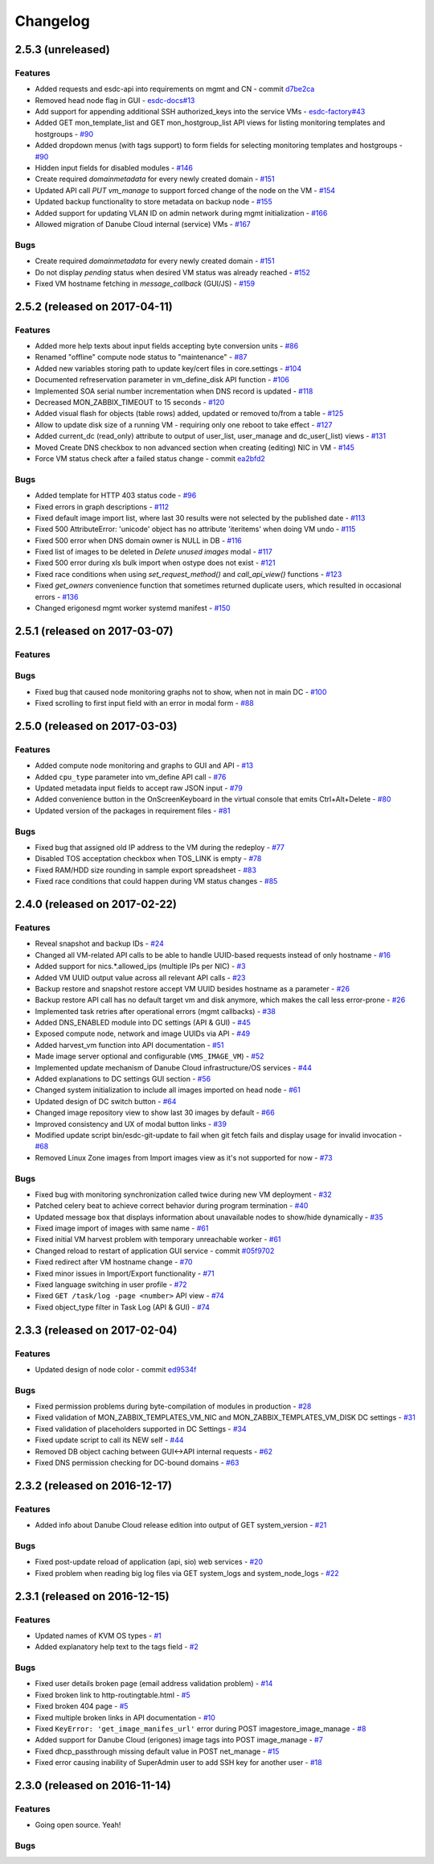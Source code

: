Changelog
#########

2.5.3 (unreleased)
==================

Features
--------

- Added requests and esdc-api into requirements on mgmt and CN - commit `d7be2ca <https://github.com/erigones/esdc-ce/commit/d7be2ca1065103459a1708b5d1c5d6be7bcfac3f>`__
- Removed head node flag in GUI - `esdc-docs#13 <https://github.com/erigones/esdc-docs/issues/13>`__
- Add support for appending additional SSH authorized_keys into the service VMs - `esdc-factory#43 <https://github.com/erigones/esdc-factory/issues/43>`__
- Added GET mon_template_list and GET mon_hostgroup_list API views for listing monitoring templates and hostgroups - `#90 <https://github.com/erigones/esdc-ce/issues/90>`__
- Added dropdown menus (with tags support) to form fields for selecting monitoring templates and hostgroups - `#90 <https://github.com/erigones/esdc-ce/issues/90>`__
- Hidden input fields for disabled modules - `#146 <https://github.com/erigones/esdc-ce/issues/146>`__
- Create required `domainmetadata` for every newly created domain - `#151 <https://github.com/erigones/esdc-ce/issues/151>`__
- Updated API call `PUT vm_manage` to support forced change of the node on the VM - `#154 <https://github.com/erigones/esdc-ce/issues/154>`__
- Updated backup functionality to store metadata on backup node - `#155 <https://github.com/erigones/esdc-ce/issues/155>`__
- Added support for updating VLAN ID on admin network during mgmt initialization - `#166 <https://github.com/erigones/esdc-ce/issues/166>`__
- Allowed migration of Danube Cloud internal (service) VMs - `#167 <https://github.com/erigones/esdc-ce/issues/167>`__

Bugs
----

- Create required `domainmetadata` for every newly created domain - `#151 <https://github.com/erigones/esdc-ce/issues/151>`__
- Do not display *pending* status when desired VM status was already reached - `#152 <https://github.com/erigones/esdc-ce/issues/152>`__
- Fixed VM hostname fetching in `message_callback` (GUI/JS) - `#159 <https://github.com/erigones/esdc-ce/issues/159>`__


2.5.2 (released on 2017-04-11)
==============================

Features
--------

- Added more help texts about input fields accepting byte conversion units - `#86 <https://github.com/erigones/esdc-ce/issues/86>`__
- Renamed "offline" compute node status to "maintenance" - `#87 <https://github.com/erigones/esdc-ce/issues/87>`__
- Added new variables storing path to update key/cert files in core.settings - `#104 <https://github.com/erigones/esdc-ce/issues/104>`__
- Documented refreservation parameter in vm_define_disk API function - `#106 <https://github.com/erigones/esdc-ce/issues/106>`__
- Implemented SOA serial number incrementation when DNS record is updated - `#118 <https://github.com/erigones/esdc-ce/issues/118>`__
- Decreased MON_ZABBIX_TIMEOUT to 15 seconds - `#120 <https://github.com/erigones/esdc-ce/issues/120>`__
- Added visual flash for objects (table rows) added, updated or removed to/from a table - `#125 <https://github.com/erigones/esdc-ce/issues/125>`__
- Allow to update disk size of a running VM - requiring only one reboot to take effect - `#127 <https://github.com/erigones/esdc-ce/issues/127>`__
- Added current_dc (read_only) attribute to output of user_list, user_manage and dc_user(_list) views - `#131 <https://github.com/erigones/esdc-ce/issues/131>`__
- Moved Create DNS checkbox to non advanced section when creating (editing) NIC in VM - `#145 <https://github.com/erigones/esdc-ce/issues/145>`__
- Force VM status check after a failed status change - commit `ea2bfd2 <https://github.com/erigones/esdc-ce/commit/ea2bfd2203ed6559f17f095a6e619c0129d40786>`__

Bugs
----

- Added template for HTTP 403 status code - `#96 <https://github.com/erigones/esdc-ce/issues/96>`__
- Fixed errors in graph descriptions - `#112 <https://github.com/erigones/esdc-ce/issues/112>`__
- Fixed default image import list, where last 30 results were not selected by the published date - `#113 <https://github.com/erigones/esdc-ce/issues/113>`__
- Fixed 500 AttributeError: 'unicode' object has no attribute 'iteritems' when doing VM undo - `#115 <https://github.com/erigones/esdc-ce/issues/115>`__
- Fixed 500 error when DNS domain owner is NULL in DB - `#116 <https://github.com/erigones/esdc-ce/issues/116>`__
- Fixed list of images to be deleted in *Delete unused images* modal - `#117 <https://github.com/erigones/esdc-ce/issues/117>`__
- Fixed 500 error during xls bulk import when ostype does not exist - `#121 <https://github.com/erigones/esdc-ce/issues/121>`__
- Fixed race conditions when using `set_request_method()` and `call_api_view()` functions - `#123 <https://github.com/erigones/esdc-ce/issues/123>`__
- Fixed `get_owners` convenience function that sometimes returned duplicate users, which resulted in occasional errors - `#136 <https://github.com/erigones/esdc-ce/issues/136>`__
- Changed erigonesd mgmt worker systemd manifest - `#150 <https://github.com/erigones/esdc-ce/issues/150>`__


2.5.1 (released on 2017-03-07)
==============================

Features
--------

Bugs
----

- Fixed bug that caused node monitoring graphs not to show, when not in main DC - `#100 <https://github.com/erigones/esdc-ce/issues/100>`__
- Fixed scrolling to first input field with an error in modal form - `#88 <https://github.com/erigones/esdc-ce/issues/88>`__


2.5.0 (released on 2017-03-03)
==============================

Features
--------

- Added compute node monitoring and graphs to GUI and API - `#13 <https://github.com/erigones/esdc-ce/issues/13>`__
- Added ``cpu_type`` parameter into vm_define API call - `#76 <https://github.com/erigones/esdc-ce/issues/76>`__
- Updated metadata input fields to accept raw JSON input - `#79 <https://github.com/erigones/esdc-ce/issues/79>`__
- Added convenience button in the OnScreenKeyboard in the virtual console that emits Ctrl+Alt+Delete - `#80 <https://github.com/erigones/esdc-ce/issues/80>`__
- Updated version of the packages in requirement files - `#81 <https://github.com/erigones/esdc-ce/issues/81>`__

Bugs
----

- Fixed bug that assigned old IP address to the VM during the redeploy - `#77 <https://github.com/erigones/esdc-ce/issues/77>`__
- Disabled TOS acceptation checkbox when TOS_LINK is empty - `#78 <https://github.com/erigones/esdc-ce/issues/78>`__
- Fixed RAM/HDD size rounding in sample export spreadsheet - `#83 <https://github.com/erigones/esdc-ce/issues/83>`__
- Fixed race conditions that could happen during VM status changes - `#85 <https://github.com/erigones/esdc-ce/issues/85>`__


2.4.0 (released on 2017-02-22)
==============================

Features
--------

- Reveal snapshot and backup IDs - `#24 <https://github.com/erigones/esdc-ce/issues/24>`__
- Changed all VM-related API calls to be able to handle UUID-based requests instead of only hostname - `#16 <https://github.com/erigones/esdc-ce/issues/16>`__
- Added support for nics.*.allowed_ips (multiple IPs per NIC) - `#3 <https://github.com/erigones/esdc-ce/issues/3>`__
- Added VM UUID output value across all relevant API calls - `#23 <https://github.com/erigones/esdc-ce/issues/23>`__
- Backup restore and snapshot restore accept VM UUID besides hostname as a parameter - `#26 <https://github.com/erigones/esdc-ce/issues/26>`__
- Backup restore API call has no default target vm and disk anymore, which makes the call less error-prone - `#26 <https://github.com/erigones/esdc-ce/issues/26>`__
- Implemented task retries after operational errors (mgmt callbacks) - `#38 <https://github.com/erigones/esdc-ce/issues/38>`__
- Added DNS_ENABLED module into DC settings (API & GUI) - `#45 <https://github.com/erigones/esdc-ce/issues/45>`__
- Exposed compute node, network and image UUIDs via API - `#49 <https://github.com/erigones/esdc-ce/issues/49>`__
- Added harvest_vm function into API documentation - `#51 <https://github.com/erigones/esdc-ce/issues/51>`__
- Made image server optional and configurable (``VMS_IMAGE_VM``) - `#52 <https://github.com/erigones/esdc-ce/issues/52>`__
- Implemented update mechanism of Danube Cloud infrastructure/OS services - `#44 <https://github.com/erigones/esdc-ce/issues/44>`__
- Added explanations to DC settings GUI section - `#56 <https://github.com/erigones/esdc-ce/issues/56>`__
- Changed system initialization to include all images imported on head node - `#61 <https://github.com/erigones/esdc-ce/issues/61>`__
- Updated design of DC switch button - `#64 <https://github.com/erigones/esdc-ce/issues/64>`__
- Changed image repository view to show last 30 images by default - `#66 <https://github.com/erigones/esdc-ce/issues/66>`__
- Improved consistency and UX of modal button links - `#39 <https://github.com/erigones/esdc-ce/issues/39>`__
- Modified update script bin/esdc-git-update to fail when git fetch fails and display usage for invalid invocation - `#68 <https://github.com/erigones/esdc-ce/issues/68>`__
- Removed Linux Zone images from Import images view as it's not supported for now - `#73 <https://github.com/erigones/esdc-ce/issues/73>`__

Bugs
----

- Fixed bug with monitoring synchronization called twice during new VM deployment - `#32 <https://github.com/erigones/esdc-ce/issues/32>`__
- Patched celery beat to achieve correct behavior during program termination - `#40 <https://github.com/erigones/esdc-ce/issues/40>`__
- Updated message box that displays information about unavailable nodes to show/hide dynamically - `#35 <https://github.com/erigones/esdc-ce/issues/35>`__
- Fixed image import of images with same name - `#61 <https://github.com/erigones/esdc-ce/issues/61>`__
- Fixed initial VM harvest problem with temporary unreachable worker - `#61 <https://github.com/erigones/esdc-ce/issues/61>`__
- Changed reload to restart of application GUI service - commit `#05f9702 <https://github.com/erigones/esdc-ce/commit/05f97027ac542c4f284892fd3aa85e1576a553ed>`__
- Fixed redirect after VM hostname change - `#70 <https://github.com/erigones/esdc-ce/issues/70>`__
- Fixed minor issues in Import/Export functionality - `#71 <https://github.com/erigones/esdc-ce/issues/71>`__
- Fixed language switching in user profile - `#72 <https://github.com/erigones/esdc-ce/issues/72>`__
- Fixed ``GET /task/log -page <number>`` API view - `#74 <https://github.com/erigones/esdc-ce/pull/74>`__
- Fixed object_type filter in Task Log (API & GUI) - `#74 <https://github.com/erigones/esdc-ce/pull/74>`__


2.3.3 (released on 2017-02-04)
==============================

Features
--------

- Updated design of node color - commit `ed9534f <https://github.com/erigones/esdc-ce/commit/ed9534f223e56fd7a7a7074b71fe0e48f98691e0>`__

Bugs
----

- Fixed permission problems during byte-compilation of modules in production - `#28 <https://github.com/erigones/esdc-ce/issues/28>`__
- Fixed validation of MON_ZABBIX_TEMPLATES_VM_NIC and MON_ZABBIX_TEMPLATES_VM_DISK DC settings - `#31 <https://github.com/erigones/esdc-ce/issues/31>`__
- Fixed validation of placeholders supported in DC Settings - `#34 <https://github.com/erigones/esdc-ce/issues/34>`__
- Fixed update script to call its NEW self - `#44 <https://github.com/erigones/esdc-ce/issues/44>`__
- Removed DB object caching between GUI<->API internal requests - `#62 <https://github.com/erigones/esdc-ce/issues/62>`__
- Fixed DNS permission checking for DC-bound domains - `#63 <https://github.com/erigones/esdc-ce/issues/63>`__


2.3.2 (released on 2016-12-17)
==============================

Features
--------

- Added info about Danube Cloud release edition into output of GET system_version - `#21 <https://github.com/erigones/esdc-ce/issues/21>`__

Bugs
----

- Fixed post-update reload of application (api, sio) web services - `#20 <https://github.com/erigones/esdc-ce/issues/20>`__
- Fixed problem when reading big log files via GET system_logs and system_node_logs - `#22 <https://github.com/erigones/esdc-ce/issues/22>`__


2.3.1 (released on 2016-12-15)
==============================

Features
--------

- Updated names of KVM OS types - `#1 <https://github.com/erigones/esdc-ce/issues/1>`__
- Added explanatory help text to the tags field - `#2 <https://github.com/erigones/esdc-ce/issues/2>`__

Bugs
----

- Fixed user details broken page (email address validation problem) - `#14 <https://github.com/erigones/esdc-ce/issues/14>`__
- Fixed broken link to http-routingtable.html - `#5 <https://github.com/erigones/esdc-ce/issues/5>`__
- Fixed broken 404 page - `#5 <https://github.com/erigones/esdc-ce/issues/5>`__
- Fixed multiple broken links in API documentation - `#10 <https://github.com/erigones/esdc-ce/issues/10>`__
- Fixed ``KeyError: 'get_image_manifes_url'`` error during POST imagestore_image_manage - `#8 <https://github.com/erigones/esdc-ce/issues/8>`__
- Added support for Danube Cloud (erigones) image tags into POST image_manage - `#7 <https://github.com/erigones/esdc-ce/issues/7>`__
- Fixed dhcp_passthrough missing default value in POST net_manage - `#15 <https://github.com/erigones/esdc-ce/issues/15>`__
- Fixed error causing inability of SuperAdmin user to add SSH key for another user - `#18 <https://github.com/erigones/esdc-ce/issues/18>`__


2.3.0 (released on 2016-11-14)
==============================

Features
--------

- Going open source. Yeah!

Bugs
----

